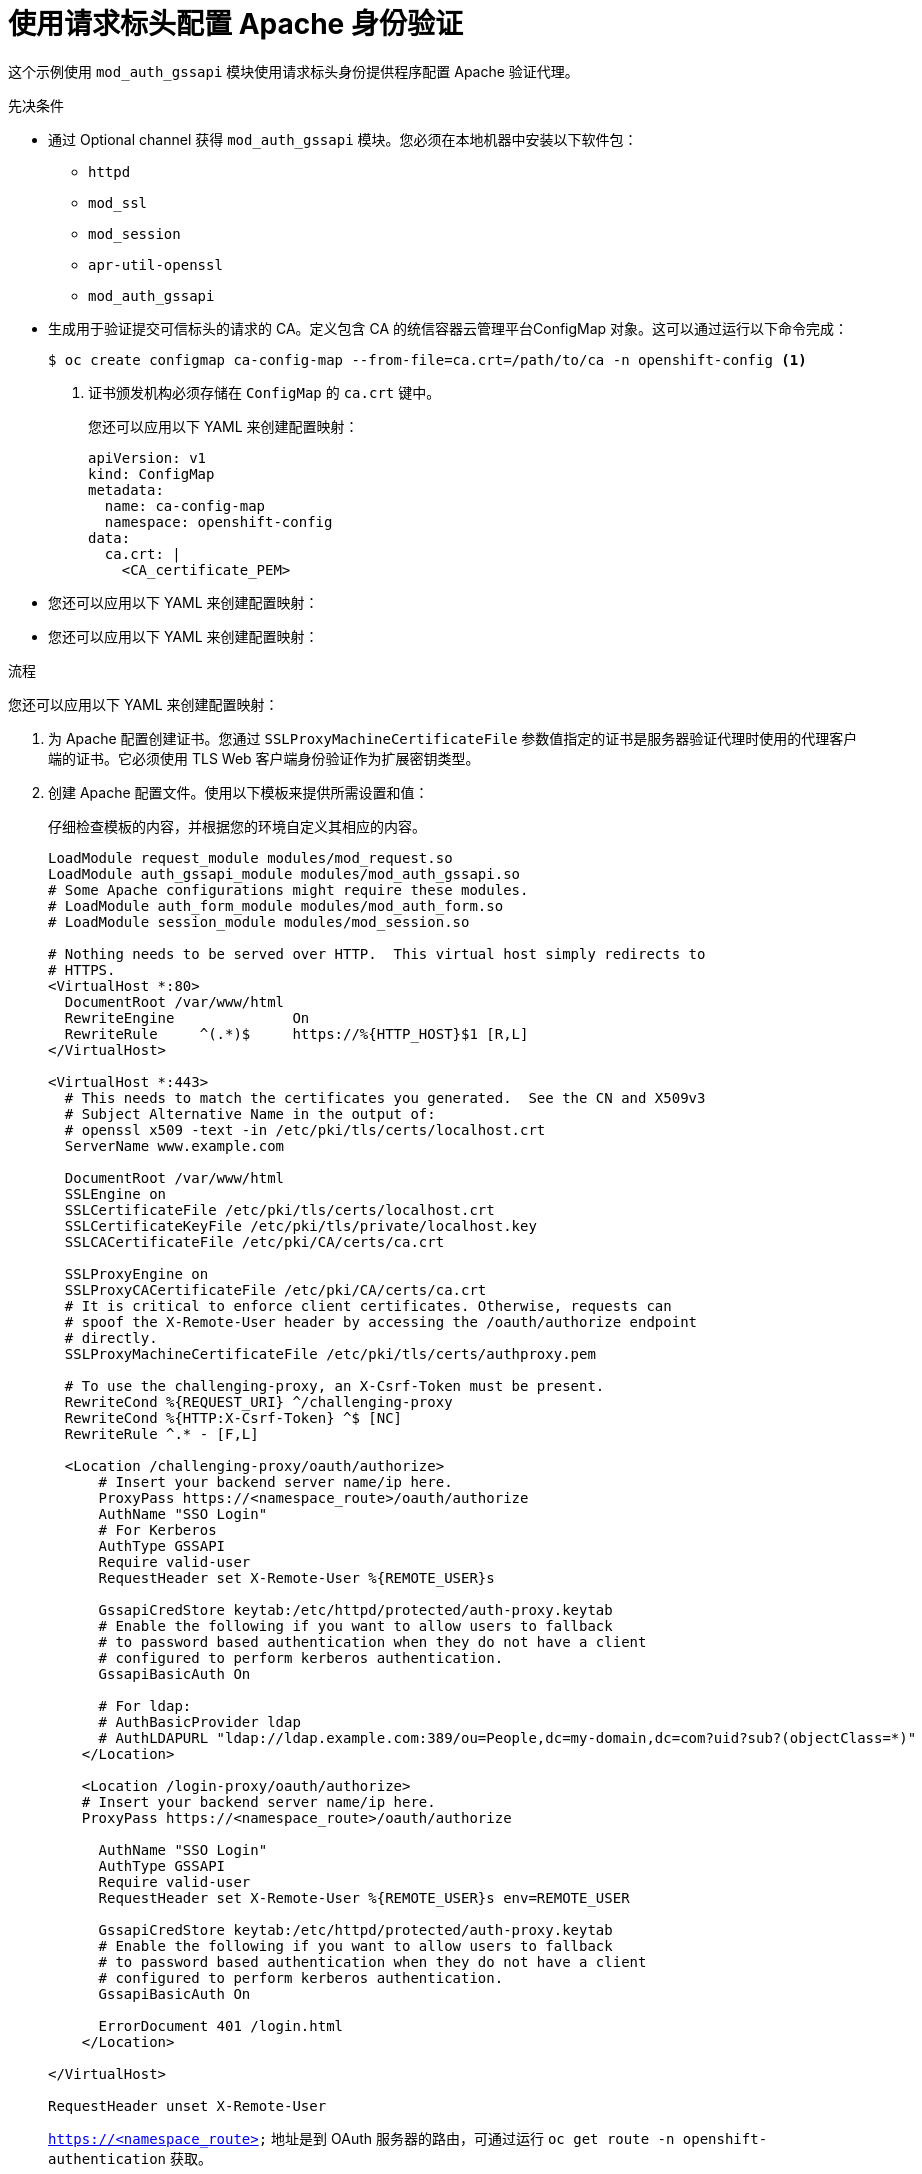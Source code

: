 // Module included in the following assemblies:
//
// * authentication/identity_providers/configuring-request-header-identity-provider.adoc

:_content-type: PROCEDURE
[id="identity-provider-configuring-apache-request-header_{context}"]
= 使用请求标头配置 Apache 身份验证

这个示例使用 `mod_auth_gssapi` 模块使用请求标头身份提供程序配置 Apache 验证代理。

.先决条件

* 通过 Optional channel 获得 `mod_auth_gssapi` 模块。您必须在本地机器中安装以下软件包：
+
** `httpd`
** `mod_ssl`
** `mod_session`
** `apr-util-openssl`
** `mod_auth_gssapi`

* 生成用于验证提交可信标头的请求的 CA。定义包含 CA 的统信容器云管理平台ConfigMap 对象。这可以通过运行以下命令完成：
+
[source,terminal]
----
$ oc create configmap ca-config-map --from-file=ca.crt=/path/to/ca -n openshift-config <1>
----
<1> 证书颁发机构必须存储在 `ConfigMap` 的 `ca.crt` 键中。
+
[提示]
====
您还可以应用以下 YAML 来创建配置映射：

[source,yaml]
----
apiVersion: v1
kind: ConfigMap
metadata:
  name: ca-config-map
  namespace: openshift-config
data:
  ca.crt: |
    <CA_certificate_PEM>
----
====

* 您还可以应用以下 YAML 来创建配置映射：

* 您还可以应用以下 YAML 来创建配置映射：

.流程

您还可以应用以下 YAML 来创建配置映射：

. 为 Apache 配置创建证书。您通过 `SSLProxyMachineCertificateFile` 参数值指定的证书是服务器验证代理时使用的代理客户端的证书。它必须使用 TLS Web 客户端身份验证作为扩展密钥类型。

. 创建 Apache 配置文件。使用以下模板来提供所需设置和值：
+
[重要]
====
仔细检查模板的内容，并根据您的环境自定义其相应的内容。
====
+
----
LoadModule request_module modules/mod_request.so
LoadModule auth_gssapi_module modules/mod_auth_gssapi.so
# Some Apache configurations might require these modules.
# LoadModule auth_form_module modules/mod_auth_form.so
# LoadModule session_module modules/mod_session.so

# Nothing needs to be served over HTTP.  This virtual host simply redirects to
# HTTPS.
<VirtualHost *:80>
  DocumentRoot /var/www/html
  RewriteEngine              On
  RewriteRule     ^(.*)$     https://%{HTTP_HOST}$1 [R,L]
</VirtualHost>

<VirtualHost *:443>
  # This needs to match the certificates you generated.  See the CN and X509v3
  # Subject Alternative Name in the output of:
  # openssl x509 -text -in /etc/pki/tls/certs/localhost.crt
  ServerName www.example.com

  DocumentRoot /var/www/html
  SSLEngine on
  SSLCertificateFile /etc/pki/tls/certs/localhost.crt
  SSLCertificateKeyFile /etc/pki/tls/private/localhost.key
  SSLCACertificateFile /etc/pki/CA/certs/ca.crt

  SSLProxyEngine on
  SSLProxyCACertificateFile /etc/pki/CA/certs/ca.crt
  # It is critical to enforce client certificates. Otherwise, requests can
  # spoof the X-Remote-User header by accessing the /oauth/authorize endpoint
  # directly.
  SSLProxyMachineCertificateFile /etc/pki/tls/certs/authproxy.pem

  # To use the challenging-proxy, an X-Csrf-Token must be present.
  RewriteCond %{REQUEST_URI} ^/challenging-proxy
  RewriteCond %{HTTP:X-Csrf-Token} ^$ [NC]
  RewriteRule ^.* - [F,L]

  <Location /challenging-proxy/oauth/authorize>
      # Insert your backend server name/ip here.
      ProxyPass https://<namespace_route>/oauth/authorize
      AuthName "SSO Login"
      # For Kerberos
      AuthType GSSAPI
      Require valid-user
      RequestHeader set X-Remote-User %{REMOTE_USER}s

      GssapiCredStore keytab:/etc/httpd/protected/auth-proxy.keytab
      # Enable the following if you want to allow users to fallback
      # to password based authentication when they do not have a client
      # configured to perform kerberos authentication.
      GssapiBasicAuth On

      # For ldap:
      # AuthBasicProvider ldap
      # AuthLDAPURL "ldap://ldap.example.com:389/ou=People,dc=my-domain,dc=com?uid?sub?(objectClass=*)"
    </Location>

    <Location /login-proxy/oauth/authorize>
    # Insert your backend server name/ip here.
    ProxyPass https://<namespace_route>/oauth/authorize

      AuthName "SSO Login"
      AuthType GSSAPI
      Require valid-user
      RequestHeader set X-Remote-User %{REMOTE_USER}s env=REMOTE_USER

      GssapiCredStore keytab:/etc/httpd/protected/auth-proxy.keytab
      # Enable the following if you want to allow users to fallback
      # to password based authentication when they do not have a client
      # configured to perform kerberos authentication.
      GssapiBasicAuth On

      ErrorDocument 401 /login.html
    </Location>

</VirtualHost>

RequestHeader unset X-Remote-User
----
+
[注意]
====
`https://<namespace_route>` 地址是到 OAuth 服务器的路由，可通过运行 `oc get route -n openshift-authentication` 获取。
====

. 更新自定义资源 (CR) 中的 `identityProviders`` 小节：
+
[source,yaml]
----
identityProviders:
  - name: requestheaderidp
    type: RequestHeader
    requestHeader:
      challengeURL: "https://<namespace_route>/challenging-proxy/oauth/authorize?${query}"
      loginURL: "https://<namespace_route>/login-proxy/oauth/authorize?${query}"
      ca:
        name: ca-config-map
        clientCommonNames:
        - my-auth-proxy
        headers:
        - X-Remote-User
----

. 验证配置：

.. 通过提供正确的客户端证书和标头，确认您可以通过请求令牌来绕过代理：
+
[source,terminal]
----
# curl -L -k -H "X-Remote-User: joe" \
   --cert /etc/pki/tls/certs/authproxy.pem \
   https://<namespace_route>/oauth/token/request
----

.. 通过在没有证书的情况下请求令牌，确认没有提供客户端证书的请求会失败：
+
[source,terminal]
----
# curl -L -k -H "X-Remote-User: joe" \
   https://<namespace_route>/oauth/token/request
----

.. 确认 `challengeURL` 重定向已启用：
+
[source,terminal]
----
# curl -k -v -H 'X-Csrf-Token: 1' \
   https://<namespace_route>/oauth/authorize?client_id=openshift-challenging-client&response_type=token
----
+
复制 `challengeURL` 重定向，以用于下一步骤。

.. 运行这个命令会显示一个带有 `WWW-Authenticate` 基本质询，协商质询或两个质询都有的 `401` 响应：
+
[source,terminal]
----
# curl -k -v -H 'X-Csrf-Token: 1' \
   <challengeURL_redirect + query>
----

.. 测试在使用 Kerberos ticket 和不使用 Kerberos ticket 的情况下登录到 Uccp CLI（oc）：
... 如果您使用 `kinit` 生成了 Kerberos ticket，请将其销毁：
+
[source,terminal]
----
# kdestroy -c cache_name <1>
----
+
<1> 请确定提供 Kerberos 缓存的名称。
... 使用您的 Kerberos 凭证登录到 oc：
+
[source,terminal]
----
# oc login -u <username>
----
+
在提示符后输入您的 Kerberos 密码。
... 在提示符后输入您的 Kerberos 密码。
+
[source,terminal]
----
# oc logout
----
... 使用您的 Kerberos 凭证获得一个 ticket：
+
[source,terminal]
----
# kinit
----
+
在提示符后输入您的 Kerberos 用户名和密码。
... 确认您可以登录到 oc：
+
[source,terminal]
----
# oc login
----
+
如果配置正确，您会在不需要单独输入凭证的情况下成功登录。
